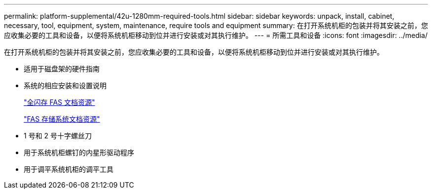 ---
permalink: platform-supplemental/42u-1280mm-required-tools.html 
sidebar: sidebar 
keywords: unpack, install, cabinet, necessary, tool, equipment, system, maintenance, require tools and equipment 
summary: 在打开系统机柜的包装并将其安装之前，您应收集必要的工具和设备，以便将系统机柜移动到位并进行安装或对其执行维护。 
---
= 所需工具和设备
:icons: font
:imagesdir: ../media/


[role="lead"]
在打开系统机柜的包装并将其安装之前，您应收集必要的工具和设备，以便将系统机柜移动到位并进行安装或对其执行维护。

* 适用于磁盘架的硬件指南
* 系统的相应安装和设置说明
+
https://www.netapp.com/data-storage/all-flash-documentation/["全闪存 FAS 文档资源"]

+
https://www.netapp.com/data-storage/fas/documentation/["FAS 存储系统文档资源"]

* 1 号和 2 号十字螺丝刀
* 用于系统机柜螺钉的内星形驱动程序
* 用于调平系统机柜的调平工具


